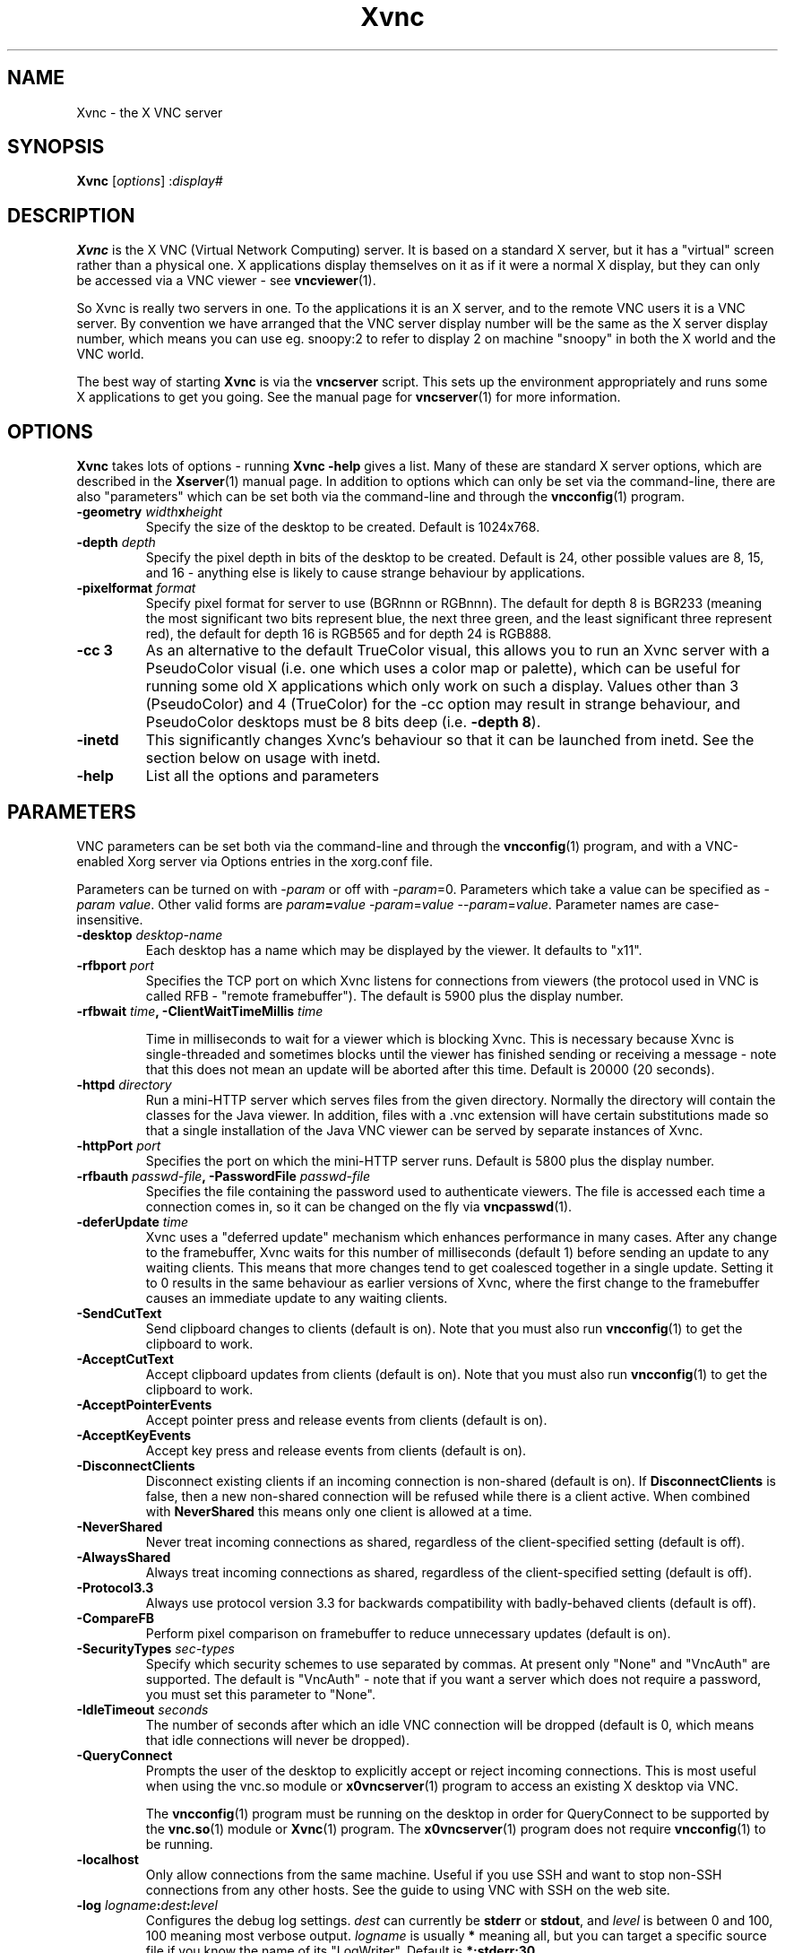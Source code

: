 .TH Xvnc 1 "17 Apr 2006" "TigerVNC" "Virtual Network Computing"
.SH NAME
Xvnc \- the X VNC server 
.SH SYNOPSIS
.B Xvnc
.RI [ options ] 
.RI : display#
.SH DESCRIPTION
.B Xvnc
is the X VNC (Virtual Network Computing) server.  It is based on a standard X
server, but it has a "virtual" screen rather than a physical one.  X
applications display themselves on it as if it were a normal X display, but
they can only be accessed via a VNC viewer - see \fBvncviewer\fP(1).

So Xvnc is really two servers in one. To the applications it is an X server,
and to the remote VNC users it is a VNC server. By convention we have arranged
that the VNC server display number will be the same as the X server display
number, which means you can use eg. snoopy:2 to refer to display 2 on machine
"snoopy" in both the X world and the VNC world.

The best way of starting \fBXvnc\fP is via the \fBvncserver\fP script.  This
sets up the environment appropriately and runs some X applications to get you
going.  See the manual page for \fBvncserver\fP(1) for more information.

.SH OPTIONS
.B Xvnc
takes lots of options - running \fBXvnc -help\fP gives a list.  Many of these
are standard X server options, which are described in the \fBXserver\fP(1)
manual page.  In addition to options which can only be set via the
command-line, there are also "parameters" which can be set both via the
command-line and through the \fBvncconfig\fP(1) program.

.TP
.B \-geometry \fIwidth\fPx\fIheight\fP
Specify the size of the desktop to be created. Default is 1024x768.

.TP
.B \-depth \fIdepth\fP
Specify the pixel depth in bits of the desktop to be created. Default is 24,
other possible values are 8, 15, and 16 - anything else is likely to cause
strange behaviour by applications.

.TP
.B \-pixelformat \fIformat\fP
Specify pixel format for server to use (BGRnnn or RGBnnn).  The default for
depth 8 is BGR233 (meaning the most significant two bits represent blue, the
next three green, and the least significant three represent red), the default
for depth 16 is RGB565 and for depth 24 is RGB888.

.TP
.B \-cc 3
As an alternative to the default TrueColor visual, this allows you to run an
Xvnc server with a PseudoColor visual (i.e. one which uses a color map or
palette), which can be useful for running some old X applications which only
work on such a display.  Values other than 3 (PseudoColor) and 4 (TrueColor)
for the \-cc option may result in strange behaviour, and PseudoColor desktops
must be 8 bits deep (i.e. \fB-depth 8\fP).

.TP
.B \-inetd 
This significantly changes Xvnc's behaviour so that it can be launched from
inetd.  See the section below on usage with inetd.

.TP
.B \-help
List all the options and parameters

.SH PARAMETERS
VNC parameters can be set both via the command-line and through the
\fBvncconfig\fP(1) program, and with a VNC-enabled Xorg server via Options
entries in the xorg.conf file.

Parameters can be turned on with -\fIparam\fP or off with
-\fIparam\fP=0.  Parameters which take a value can be specified as
-\fIparam\fP \fIvalue\fP.  Other valid forms are \fIparam\fP\fB=\fP\fIvalue\fP
-\fIparam\fP=\fIvalue\fP --\fIparam\fP=\fIvalue\fP.  Parameter names are
case-insensitive.

.TP
.B \-desktop \fIdesktop-name\fP
Each desktop has a name which may be displayed by the viewer. It defaults to
"x11".

.TP
.B \-rfbport \fIport\fP
Specifies the TCP port on which Xvnc listens for connections from viewers (the
protocol used in VNC is called RFB - "remote framebuffer").  The default is
5900 plus the display number.

.TP
.B \-rfbwait \fItime\fP, \-ClientWaitTimeMillis \fItime\fP

Time in milliseconds to wait for a viewer which is blocking Xvnc.  This is
necessary because Xvnc is single-threaded and sometimes blocks until the viewer
has finished sending or receiving a message - note that this does not mean an
update will be aborted after this time.  Default is 20000 (20 seconds).

.TP
.B \-httpd \fIdirectory\fP
Run a mini-HTTP server which serves files from the given directory.  Normally
the directory will contain the classes for the Java viewer.  In addition, files
with a .vnc extension will have certain substitutions made so that a single
installation of the Java VNC viewer can be served by separate instances of
Xvnc.

.TP
.B \-httpPort \fIport\fP
Specifies the port on which the mini-HTTP server runs.  Default is 5800 plus
the display number.

.TP
.B \-rfbauth \fIpasswd-file\fP, \-PasswordFile \fIpasswd-file\fP
Specifies the file containing the password used to authenticate viewers.  The
file is accessed each time a connection comes in, so it can be changed on the
fly via \fBvncpasswd\fP(1).

.TP
.B \-deferUpdate \fItime\fP
Xvnc uses a "deferred update" mechanism which enhances performance in many
cases. After any change to the framebuffer, Xvnc waits for this number of
milliseconds (default 1) before sending an update to any waiting clients. This
means that more changes tend to get coalesced together in a single
update. Setting it to 0 results in the same behaviour as earlier versions of
Xvnc, where the first change to the framebuffer causes an immediate update to
any waiting clients.

.TP
.B \-SendCutText
Send clipboard changes to clients (default is on).  Note that you must also run
\fBvncconfig\fP(1) to get the clipboard to work.

.TP
.B \-AcceptCutText
Accept clipboard updates from clients (default is on).  Note that you must also
run \fBvncconfig\fP(1) to get the clipboard to work.

.TP
.B \-AcceptPointerEvents
Accept pointer press and release events from clients (default is on).

.TP
.B \-AcceptKeyEvents
Accept key press and release events from clients (default is on).

.TP
.B \-DisconnectClients
Disconnect existing clients if an incoming connection is non-shared (default is
on). If \fBDisconnectClients\fP is false, then a new non-shared connection will
be refused while there is a client active.  When combined with
\fBNeverShared\fP this means only one client is allowed at a time.

.TP
.B \-NeverShared
Never treat incoming connections as shared, regardless of the client-specified
setting (default is off).

.TP
.B \-AlwaysShared
Always treat incoming connections as shared, regardless of the client-specified
setting (default is off).

.TP
.B \-Protocol3.3
Always use protocol version 3.3 for backwards compatibility with badly-behaved
clients (default is off).

.TP
.B \-CompareFB
Perform pixel comparison on framebuffer to reduce unnecessary updates (default
is on).

.TP
.B \-SecurityTypes \fIsec-types\fP
Specify which security schemes to use separated by commas.  At present only
"None" and "VncAuth" are supported.  The default is "VncAuth" - note that if
you want a server which does not require a password, you must set this
parameter to "None".

.TP
.B \-IdleTimeout \fIseconds\fP
The number of seconds after which an idle VNC connection will be dropped
(default is 0, which means that idle connections will never be dropped).

.TP
.B \-QueryConnect
Prompts the user of the desktop to explicitly accept or reject incoming
connections.  This is most useful when using the vnc.so module or
\fBx0vncserver\fP(1) program to access an existing X desktop via VNC.

The \fBvncconfig\fP(1) program must be running on the desktop in order for
QueryConnect to be supported by the \fBvnc.so\fP(1) module or
\fBXvnc\fP(1) program.  The \fBx0vncserver\fP(1) program does not require
\fBvncconfig\fP(1) to be running.

.TP
.B \-localhost
Only allow connections from the same machine. Useful if you use SSH and want to
stop non-SSH connections from any other hosts. See the guide to using VNC with
SSH on the web site.

.TP
.B \-log \fIlogname\fP:\fIdest\fP:\fIlevel\fP
Configures the debug log settings.  \fIdest\fP can currently be \fBstderr\fP or
\fBstdout\fP, and \fIlevel\fP is between 0 and 100, 100 meaning most verbose
output.  \fIlogname\fP is usually \fB*\fP meaning all, but you can target a
specific source file if you know the name of its "LogWriter".  Default is
\fB*:stderr:30\fP.

.TP
.B \-RemapKeys \fImapping
Sets up a keyboard mapping.
.I mapping
is a comma-separated string of character mappings, each of the form
.IR char -> char ,
or
.IR char <> char ,
where
.I char
is a hexadecimal keysym. For example, to exchange the " and @ symbols you would specify the following:
.IP "" 10
RemapKeys=0x22<>0x40

.SH USAGE WITH INETD
By configuring the \fBinetd\fP(1) service appropriately, Xvnc can be launched
on demand when a connection comes in, rather than having to be started
manually.  When given the \fB-inetd\fP option, instead of listening for TCP
connections on a given port it uses its standard input and standard output.
There are two modes controlled by the wait/nowait entry in the inetd.conf file.

In the nowait mode, Xvnc uses its standard input and output directly as the
connection to a viewer.  It never has a listening socket, so cannot accept
further connections from viewers (it can however connect out to listening
viewers by use of the vncconfig program).  Further viewer connections to the
same TCP port result in inetd spawning off a new Xvnc to deal with each
connection.  When the connection to the viewer dies, the Xvnc and any
associated X clients die.  This behaviour is most useful when combined with the
XDMCP options -query and -once.  An typical example in inetd.conf might be (all
on one line):

5950   stream   tcp nowait nobody  /usr/local/bin/Xvnc Xvnc -inetd -query
localhost -once securitytypes=none

In this example a viewer connection to :50 will result in a new Xvnc for that
connection which should display the standard XDM login screen on that machine.
Because the user needs to login via XDM, it is usually OK to accept connections
without a VNC password in this case.

In the wait mode, when the first connection comes in, inetd gives the listening
socket to Xvnc.  This means that for a given TCP port, there is only ever one
Xvnc at a time.  Further viewer connections to the same port are accepted by
the same Xvnc in the normal way.  Even when the original connection is broken,
the Xvnc will continue to run.  If this is used with the XDMCP options -query
and -once, the Xvnc and associated X clients will die when the user logs out of
the X session in the normal way.  It is important to use a VNC password in this
case.  A typical entry in inetd.conf might be:

5951   stream   tcp wait   james     /usr/local/bin/Xvnc Xvnc -inetd -query localhost -once passwordFile=/home/james/.vnc/passwd

In fact typically, you would have one entry for each user who uses VNC
regularly, each of whom has their own dedicated TCP port which they use.  In
this example, when user "james" connects to :51, he enters his VNC password,
then gets the XDM login screen where he logs in in the normal way.  However,
unlike the previous example, if he disconnects, the session remains persistent,
and when he reconnects he will get the same session back again.  When he logs
out of the X session, the Xvnc will die, but of course a new one will be
created automatically the next time he connects.

.SH SEE ALSO
.BR vncconfig (1),
.BR vncpasswd (1),
.BR vncserver (1),
.BR vncviewer (1),
.BR Xserver (1),
.BR inetd (1)
.br
http://www.tigervnc.org

.SH AUTHOR
Tristan Richardson, RealVNC Ltd.

VNC was originally developed by the RealVNC team while at Olivetti
Research Ltd / AT&T Laboratories Cambridge.  TightVNC additions were
implemented by Constantin Kaplinsky. Many other people participated in
development, testing and support.
